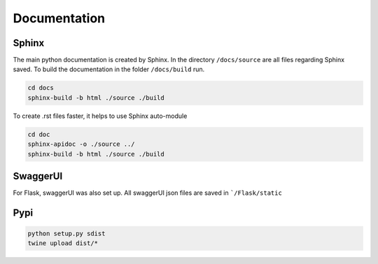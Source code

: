 Documentation
========================

Sphinx
-----------

The main python documentation is created by Sphinx. In the directory ``/docs/source`` are all files regarding Sphinx saved.
To build the documentation in the folder ``/docs/build`` run.

.. code-block:: python

    cd docs
    sphinx-build -b html ./source ./build

To create .rst files faster, it helps to use Sphinx auto-module

.. code-block:: python

    cd doc
    sphinx-apidoc -o ./source ../
    sphinx-build -b html ./source ./build


SwaggerUI
-----------

For Flask, swaggerUI was also set up. All swaggerUI json files are saved in ```/Flask/static``

Pypi
-----

.. code-block:: bash

    python setup.py sdist
    twine upload dist/*
